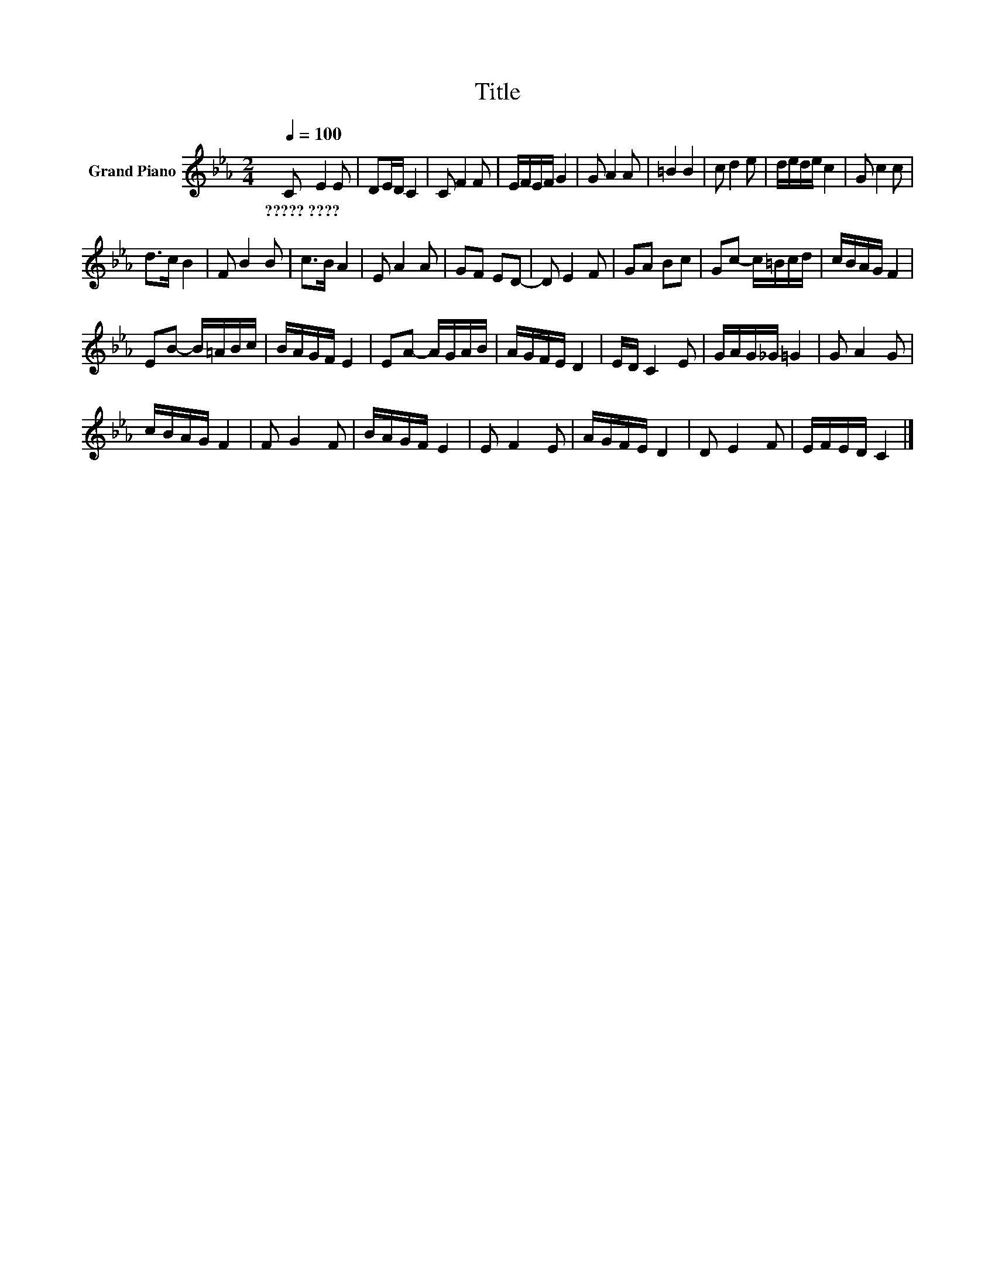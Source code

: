 X:1
T:Title
L:1/8
Q:1/4=100
M:2/4
K:Eb
V:1 treble nm="Grand Piano"
V:1
 C E2 E | DE/D/ C2 | C F2 F | E/F/E/F/ G2 | G A2 A | =B2 B2 | c d2 e | d/e/d/e/ c2 | G c2 c | %9
w: ?????~???? * *|||||||||
 d>c B2 | F B2 B | c>B A2 | E A2 A | GF ED- | D E2 F | GA Bc | Gc- c/=B/c/d/ | c/B/A/G/ F2 | %18
w: |||||||||
 EB- B/=A/B/c/ | B/A/G/F/ E2 | EA- A/G/A/B/ | A/G/F/E/ D2 | E/D/ C2 E | G/A/G/_G/ =G2 | G A2 G | %25
w: |||||||
 c/B/A/G/ F2 | F G2 F | B/A/G/F/ E2 | E F2 E | A/G/F/E/ D2 | D E2 F | E/F/E/D/ C2 |] %32
w: |||||||

